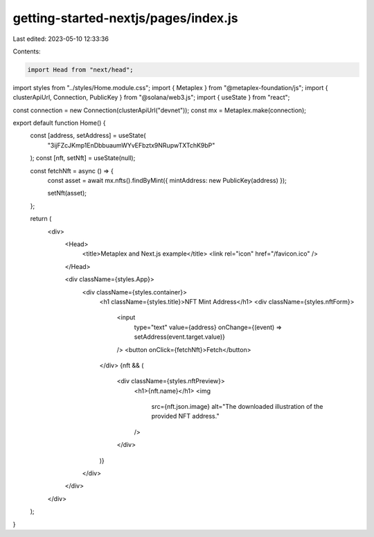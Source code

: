 getting-started-nextjs/pages/index.js
=====================================

Last edited: 2023-05-10 12:33:36

Contents:

.. code-block:: js

    import Head from "next/head";
import styles from "../styles/Home.module.css";
import { Metaplex } from "@metaplex-foundation/js";
import { clusterApiUrl, Connection, PublicKey } from "@solana/web3.js";
import { useState } from "react";

const connection = new Connection(clusterApiUrl("devnet"));
const mx = Metaplex.make(connection);

export default function Home() {
  const [address, setAddress] = useState(
    "3ijFZcJKmp1EnDbbuaumWYvEFbztx9NRupwTXTchK9bP"
  );
  const [nft, setNft] = useState(null);

  const fetchNft = async () => {
    const asset = await mx.nfts().findByMint({ mintAddress: new PublicKey(address) });

    setNft(asset);
  };

  return (
    <div>
      <Head>
        <title>Metaplex and Next.js example</title>
        <link rel="icon" href="/favicon.ico" />
      </Head>

      <div className={styles.App}>
        <div className={styles.container}>
          <h1 className={styles.title}>NFT Mint Address</h1>
          <div className={styles.nftForm}>
            <input
              type="text"
              value={address}
              onChange={(event) => setAddress(event.target.value)}
            />
            <button onClick={fetchNft}>Fetch</button>
          </div>
          {nft && (
            <div className={styles.nftPreview}>
              <h1>{nft.name}</h1>
              <img
                src={nft.json.image}
                alt="The downloaded illustration of the provided NFT address."
              />
            </div>
          )}
        </div>
      </div>
    </div>
  );
}


